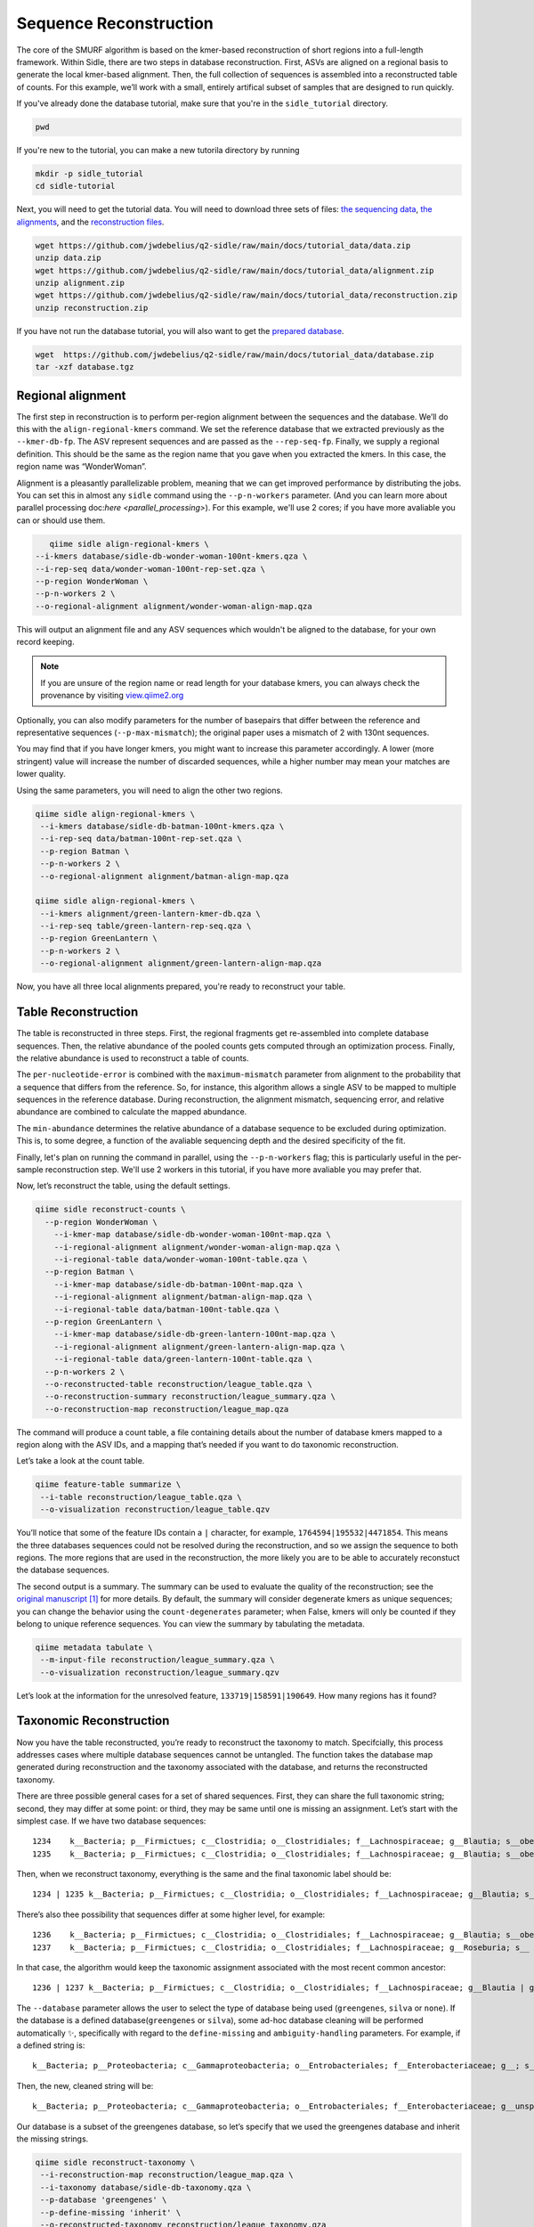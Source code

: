 Sequence Reconstruction
=======================

The core of the SMURF algorithm is based on the kmer-based reconstruction of short regions into a full-length framework. Within Sidle, there are two steps in database reconstruction. First, ASVs are aligned on a regional basis to generate the local kmer-based alignment. Then, the full collection of sequences is assembled into a reconstructed table of counts. For this example, we’ll work with a small, entirely artifical subset of samples that are designed to run quickly.

If you've already done the database tutorial, make sure that you're in the ``sidle_tutorial`` directory.

.. code-block:: bash

	pwd

If you're new to the tutorial, you can make a new tutorila directory by running

.. code-block:: bash

	mkdir -p sidle_tutorial
	cd sidle-tutorial

Next, you will need to get the tutorial data. You will need to download three sets of files: `the sequencing data`_, `the alignments`_, and the `reconstruction files`_.

.. code-block:: bash

	wget https://github.com/jwdebelius/q2-sidle/raw/main/docs/tutorial_data/data.zip
	unzip data.zip
	wget https://github.com/jwdebelius/q2-sidle/raw/main/docs/tutorial_data/alignment.zip
	unzip alignment.zip
	wget https://github.com/jwdebelius/q2-sidle/raw/main/docs/tutorial_data/reconstruction.zip
	unzip reconstruction.zip


If you have not run the database tutorial, you will also want to get the
`prepared database`_.

.. code-block:: bash

	wget  https://github.com/jwdebelius/q2-sidle/raw/main/docs/tutorial_data/database.zip
	tar -xzf database.tgz

Regional alignment
------------------

The first step in reconstruction is to perform per-region alignment between the sequences and the database. We’ll do this with the ``align-regional-kmers`` command. We set the reference database that we extracted previously as the ``--kmer-db-fp``. The ASV represent sequences and are passed as the ``--rep-seq-fp``. Finally, we supply a regional definition. This should be the same as the region name that you gave when you extracted the kmers. In this case, the region name was “WonderWoman”.

Alignment is a pleasantly parallelizable problem, meaning that we can get improved performance by distributing the jobs. You can set this in almost any ``sidle`` command using the ``--p-n-workers`` parameter. (And you can learn more about parallel processing doc:`here <parallel_processing>`). For this example, we'll use 2 cores; if you have more avaliable you can or should use them.

.. code-block:: bash

	qiime sidle align-regional-kmers \
     --i-kmers database/sidle-db-wonder-woman-100nt-kmers.qza \
     --i-rep-seq data/wonder-woman-100nt-rep-set.qza \
     --p-region WonderWoman \
     --p-n-workers 2 \
     --o-regional-alignment alignment/wonder-woman-align-map.qza

This will output an alignment file and any ASV sequences which wouldn't be aligned to the database, for your own record keeping.

.. Note::

	If you are unsure of the region name or read length for your database kmers, you can always check the provenance by visiting `view.qiime2.org`_

Optionally, you can also modify parameters for the number of basepairs that differ between the reference and representative sequences (``--p-max-mismatch``); the original paper uses a mismatch of 2 with 130nt sequences.

You may find that if you have longer kmers, you might want to increase this parameter accordingly. A lower (more stringent) value will increase the number of discarded sequences, while a higher number may mean your matches are lower quality.

Using the same parameters, you will need to align the other two regions.

.. code-block:: bash

	qiime sidle align-regional-kmers \
	 --i-kmers database/sidle-db-batman-100nt-kmers.qza \
	 --i-rep-seq data/batman-100nt-rep-set.qza \
	 --p-region Batman \
	 --p-n-workers 2 \
	 --o-regional-alignment alignment/batman-align-map.qza

	qiime sidle align-regional-kmers \
	 --i-kmers alignment/green-lantern-kmer-db.qza \
	 --i-rep-seq table/green-lantern-rep-seq.qza \
	 --p-region GreenLantern \
	 --p-n-workers 2 \
	 --o-regional-alignment alignment/green-lantern-align-map.qza

Now, you have all three local alignments prepared, you're ready to
reconstruct your table.

Table Reconstruction
--------------------

The table is reconstructed in three steps. First, the regional fragments get re-assembled into complete database sequences. Then, the relative abundance of the pooled counts gets computed through an optimization process. Finally, the relative abundance is used to reconstruct a table of counts.

The ``per-nucleotide-error`` is combined with the ``maximum-mismatch`` parameter from alignment to the probability that a sequence that differs from the reference. So, for instance, this algorithm allows a single ASV to be mapped to multiple sequences in the reference database. During reconstruction, the alignment mismatch, sequencing error, and relative abundance are combined to calculate the mapped abundance.

The ``min-abundance`` determines the relative abundance of a database sequence to be excluded during optimization. This is, to some degree, a function of the avaliable sequencing depth and the desired specificity of the fit.

Finally, let's plan on running the command in parallel, using the ``--p-n-workers`` flag; this is particularly useful in the per-sample reconstruction step. We'll use 2 workers in this tutorial, if you have more avaliable you may prefer that.

Now, let’s reconstruct the table, using the default settings.

.. code-block:: shell

    qiime sidle reconstruct-counts \
      --p-region WonderWoman \
        --i-kmer-map database/sidle-db-wonder-woman-100nt-map.qza \
        --i-regional-alignment alignment/wonder-woman-align-map.qza \
        --i-regional-table data/wonder-woman-100nt-table.qza \
      --p-region Batman \
        --i-kmer-map database/sidle-db-batman-100nt-map.qza \
        --i-regional-alignment alignment/batman-align-map.qza \
        --i-regional-table data/batman-100nt-table.qza \
      --p-region GreenLantern \
        --i-kmer-map database/sidle-db-green-lantern-100nt-map.qza \
        --i-regional-alignment alignment/green-lantern-align-map.qza \
        --i-regional-table data/green-lantern-100nt-table.qza \
      --p-n-workers 2 \
      --o-reconstructed-table reconstruction/league_table.qza \
      --o-reconstruction-summary reconstruction/league_summary.qza \
      --o-reconstruction-map reconstruction/league_map.qza

The command will produce a count table, a file containing details about the number of database kmers mapped to a region along with the ASV IDs, and a mapping that’s needed if you want to do taxonomic reconstruction.

Let’s take a look at the count table.

.. code-block:: shell

    qiime feature-table summarize \
     --i-table reconstruction/league_table.qza \
     --o-visualization reconstruction/league_table.qzv


You’ll notice that some of the feature IDs contain a ``|`` character, for example, ``1764594|195532|4471854``. This means the three databases sequences could not be resolved during the reconstruction, and so we assign the sequence to both regions. The more regions that are used in the reconstruction, the more likely you are to be able to accurately reconstuct the database sequences.

The second output is a summary. The summary can be used to evaluate the quality of the reconstruction; see the `original manuscript`_ [1]_ for more details. By default, the summary will consider degenerate kmers as unique sequences; you can change the behavior using the ``count-degenerates`` parameter; when False, kmers will only be counted if they belong to unique reference sequences. You can view the summary by tabulating the metadata.

.. code:: bash

    qiime metadata tabulate \
     --m-input-file reconstruction/league_summary.qza \
     --o-visualization reconstruction/league_summary.qzv


Let’s look at the information for the unresolved feature, ``133719|158591|190649``. How many regions has it found?

Taxonomic Reconstruction
------------------------

Now you have the table reconstructed, you’re ready to reconstruct the taxonomy to match. Specifcially, this process addresses cases where multiple database sequences cannot be untangled. The function takes the database map generated during reconstruction and the taxonomy associated with the database, and returns the reconstructed taxonomy.

There are three possible general cases for a set of shared sequences. First, they can share the full taxonomic string; second, they may differ at some point: or third, they may be same until one is missing an assignment. Let’s start with the simplest case. If we have two database sequences::

   1234    k__Bacteria; p__Firmictues; c__Clostridia; o__Clostridiales; f__Lachnospiraceae; g__Blautia; s__obeum
   1235    k__Bacteria; p__Firmictues; c__Clostridia; o__Clostridiales; f__Lachnospiraceae; g__Blautia; s__obeum

Then, when we reconstruct taxonomy, everything is the same and the final taxonomic label should be::

   1234 | 1235 k__Bacteria; p__Firmictues; c__Clostridia; o__Clostridiales; f__Lachnospiraceae; g__Blautia; s__obeum

There’s also thee possibility that sequences differ at some higher level, for example::

   1236    k__Bacteria; p__Firmictues; c__Clostridia; o__Clostridiales; f__Lachnospiraceae; g__Blautia; s__obeum
   1237    k__Bacteria; p__Firmictues; c__Clostridia; o__Clostridiales; f__Lachnospiraceae; g__Roseburia; s__

In that case, the algorithm would keep the taxonomic assignment associated with the most recent common ancestor::

   1236 | 1237 k__Bacteria; p__Firmictues; c__Clostridia; o__Clostridiales; f__Lachnospiraceae; g__Blautia | g__Roseburia; g__Blautia | g__Rosburia

The ``--database`` parameter allows the user to select the type of database being used (``greengenes``, ``silva`` or ``none``). If the database is a defined database(``greengenes`` or ``silva``), some ad-hoc database cleaning will be performed automatically ✨, specifically with regard to the ``define-missing`` and ``ambiguity-handling`` parameters. For example, if a defined string is::

   k__Bacteria; p__Proteobacteria; c__Gammaproteobacteria; o__Entrobacteriales; f__Enterobacteriaceae; g__; s__

Then, the new, cleaned string will be::

    k__Bacteria; p__Proteobacteria; c__Gammaproteobacteria; o__Entrobacteriales; f__Enterobacteriaceae; g__unsp. f. Enterobacteriaceae; s__unsp. f. Enterobacteriaceae

Our database is a subset of the greengenes database, so let’s specify that we used the greengenes database and inherit the missing strings.

.. code-block:: shell

    qiime sidle reconstruct-taxonomy \
     --i-reconstruction-map reconstruction/league_map.qza \
     --i-taxonomy database/sidle-db-taxonomy.qza \
     --p-database 'greengenes' \
     --p-define-missing 'inherit' \
     --o-reconstructed-taxonomy reconstruction/league_taxonomy.qza

You can check the taxonomic reconstruction by tabulating the taxonomy.

.. code-block:: shell

    qiime metadata tabulate \
     --m-input-file reconstruction/league_taxonomy.qza \
     --o-visualization reconstruction/league_taxonomy.qzv

What’s the taxonomy assignment for ``1764594|195532|4471854``?

Reconstructing the Phylogenetic Tree
------------------------------------

The last step in reconstruction is to reconstruct fragments for the phylogenetic tree. Unfortunately, if the reference sequences cannot be resolved, the phylogenetic tree cannot simply be inherited from the database. So, we need to reconstruct a new phylognetic tree. We handle sequences in two ways.

1. Any database sequence which could full resolved can keep it’s position in the reference tree
2. Sequences which can’t be resolved need to handled somehow.

We could randomly select a sequence to map the reconstructed region to. However, that might not work when there are several sequences that got combined. So, instead, if we can’t resolve the database sequence, we calculate a concensus sequence from the combined data, extract them over the regions we were able to map, and then those consensus sequences can be inserted into a phylogenetic reference backbone using SEPP or something similar.

.. Note::

	Sucessful reconstruction requires that the ids in the database you used as your reference for reconstruction and the database you’re using for alignment are the same. Make sure that you are using the same database release version and the same level of sequence identity.

So, our first step is to reconstruct the consensus fragments from sequences that could not be resolved.

.. code-block:: shell

    qiime sidle reconstruct-fragment-rep-seqs \
    --p-region WonderWoman \
      --i-kmer-map database/sidle-db-wonder-woman-100nt-map.qza
     --p-region Batman \
      --i-kmer-map database/sidle-db-batman-100nt-map.qza \
     --p-region GreenLantern \
      --i-kmer-map database/sidle-db-green-lantern-100nt-map.qza \
     --i-reconstruction-map reconstruction/league_map.qza \
     --i-reconstruction-summary reconstruction/league_summary.qza \
     --i-aligned-sequences database/sidle-db-aligned-sequences.qza \
     --o-representative-fragments reconstruction/league-rep-seq-fragments.qza

We can then insert the sequences into the reference tree. Let's first get the reference tree.

.. code-block:: shell

  wget \
    -O "sepp-refs-gg-13-8.qza" \
    "https://data.qiime2.org/2021.2/common/sepp-refs-gg-13-8.qza"

Then, we'll do the fragment insertion.

.. code-block:: shell

  qiime fragment-insertion sepp \
    --i-representative-sequences reconstruction/league-rep-seq-fragments.qza \
    --i-reference-database sepp-refs-gg-13-8.qza \
    --o-tree reconstruction/league-tree.qza \
    --o-placements reconstruction/league-placements.qza

Now, you're ready to analyze your data.

Next Steps: Analysis!
---------------------

You now have a reconstructed table, and associated taxonomy. Go forth and enjoy your analysis. The `QIIME 2 tutorials`_ offer some good options of downstream diversity and statistical analyses that can be done with this data.

TL;DR Reconstruction
--------------------

Regional Alignment Commands
+++++++++++++++++++++++++++

* The region name for the alignment **must match** the region name used for building the kmer map
* Kmers and representative sequences must be the same length
* This step is performed on a per-region basis

**Syntax**

.. code-block:: bash

  qiime sidle align-regional-kmers \
    --i-kmers [kmer sequences from extracted database] \
    --i-rep-seq [ASV representative sequnces] \
    --p-region [Region name] \
    --o-regional-alignment [regional alignment]

**Example**

.. code-block:: bash

  qiime sidle align-regional-kmers \
    --i-kmers wonderwoman-kmer-db.qza \
    --i-rep-seq wonderwoman-rep-seq.qza \
    --p-region WonderWoman \
    --o-regional-alignment wonderwoman-align-map.qza

Reconstructing the Table
++++++++++++++++++++++++

* Make sure your region names match between the alignment artifact, the database kmer map, and the ``region`` parameter.
* ``count-degenerates`` will control how the summary describes differences in the sequences
* ``region-normalize`` will affect how many counts are assigned in the final table

**Syntax**

For *n* regions

.. code-block:: bash

  qiime sidle reconstruct-counts \
    --p-region [region 1 name] \
      --i-kmer-map [region 1 kmer map] \
      --i-regional-alignment [region 1 alignment] \
      --i-regional-table [region 1 counts table] \
    ... \
    --p-region [region n name] \
      --i-kmer-map [region n kmer map] \
      --i-regional-alignment [region n alignment] \
      --i-regional-table [region n counts table] \
    --o-reconstructed-table [reconstructed table] \
    --o-reconstruction-summary [reconstruction summary] \
    --o-reconstruction-map [reconstructed database map]

**Example**

.. code-block:: bash

  qiime sidle reconstruct-counts \
    --p-region WonderWoman \
      --i-kmer-map database/sidle-db-wonder-woman-100nt-map.qza \
      --i-regional-alignment alignment/wonder-woman-align-map.qza \
      --i-regional-table data/data/wonder-woman-100nt-table.qza \
    --p-region Batman \
      --i-kmer-map database/sidle-db-batman-100nt-map.qza \
      --i-regional-alignment alignment/batman-align-map.qza \
      --i-regional-table data/batman-100nt-table.qza \
    --p-region GreenLantern \
      --i-kmer-map database/sidle-db-green-lantern-100nt-map.qza \
      --i-regional-alignment alignment/green-lantern-align-map.qza \
      --i-regional-table data/green-lantern-100nt-table.qza \
    --o-reconstructed-table reconstruction/league_table.qza \
    --o-reconstruction-summary reconstruction/league_summary.qza \
    --o-reconstruction-map reconstruction/league_map.qza

Reconstructing taxonomy
+++++++++++++++++++++++

* A database specification is required

**Syntax**

.. code-block:: bash

  qiime sidle reconstruct-taxonomy \
    --i-reconstruction-map [reconstruction map] \
    --i-taxonomy [taxonomy path] \
    --p-database [database name] \
    --o-reconstructed-taxonomy [reconstructed taxonomy]

**Example**

.. code-block:: bash

  qiime sidle reconstruct-taxonomy \
    --i-reconstruction-map reconstruction/league_map.qza \
    --i-taxonomy database/sidle-db-taxonomy.qza \
    --p-database 'greengenes' \
    --p-define-missing 'inherit' \
    --o-reconstructed-taxonomy reconstruction/league_taxonomy.qza

Reconstructing the Tree
+++++++++++++++++++++++

* A phylogenetic tree can be reconstructed by first estimating the consensus fragments for the original sequences and then inserting them into a tree.
* See the `q2-fragment-insertion`_ documentation for more information

**Fragment reconstruction syntax**

.. code-block:: shell

  qiime sidle reconstruct-fragment-rep-seqs \
    --p-region [region 1 name] \
      --i-kmer-map [region 1 kmer alignment]
     ... \
     --p-region [region n name] \
      --i-kmer-map [region n kmer alignment] \
     --i-reconstruction-map [database map] \
     --i-reconstruction-summary [database summary] \
     --i-aligned-sequences [aligned database sequences] \
     --o-representative-fragments [reconstructed fragments]

**Example reconstruction syntax**

.. code-block:: shell

  qiime sidle reconstruct-fragment-rep-seqs \
    --p-region WonderWoman \
      --i-kmer-map database/sidle-db-wonder-woman-100nt-map.qza
     --p-region Batman \
      --i-kmer-map database/sidle-db-batman-100nt-map.qza \
     --p-region GreenLantern \
      --i-kmer-map database/sidle-db-green-lantern-100nt-map.qza \
     --i-reconstruction-map reconstruction/league_map.qza \
     --i-reconstruction-summary reconstruction/league_summary.qza \
     --i-aligned-sequences database/sidle-db-aligned-sequences.qza \
     --o-representative-fragments reconstruction/league-rep-seq-fragments.qza

References
++++++++++

.. [1] Fuks, C; Elgart, M; Amir, A; et al (2018) "Combining 16S rRNA gene variable regions enables high-resolution microbial community profiling." *Microbiome*. **6**:17. doi: 10.1186/s40168-017-0396-x

.. links

.. _here: https://github.com/jwdebelius/q2-sidle/tree/main/docs/tutorial_data
.. _view.qiime2.org: https://view.qiime2.org
.. _absloute paths: https://www.linux.com/training-tutorials/absolute-path-vs-relative-path-linuxunix/
.. _original manuscript: https://microbiomejournal.biomedcentral.com/articles/10.1186/s40168-017-0396-x
.. _QIIME 2 tutorials: https://docs.qiime2.org/2021.2/tutorials/
.. _q2-fragment-insertion: https://docs.qiime2.org/2020.8/plugins/available/fragment-insertion/
.. _the sequencing data: https://github.com/jwdebelius/q2-sidle/raw/main/docs/tutorial_data/data.zip
.. _the alignments: https://github.com/jwdebelius/q2-sidle/raw/main/docs/tutorial_data/alignment.zip
.. _reconstruction files: https://github.com/jwdebelius/q2-sidle/raw/main/docs/tutorial_data/reconstruction.zip
.. _prepared database:  https://github.com/jwdebelius/q2-sidle/raw/main/docs/tutorial_data/database.zip
